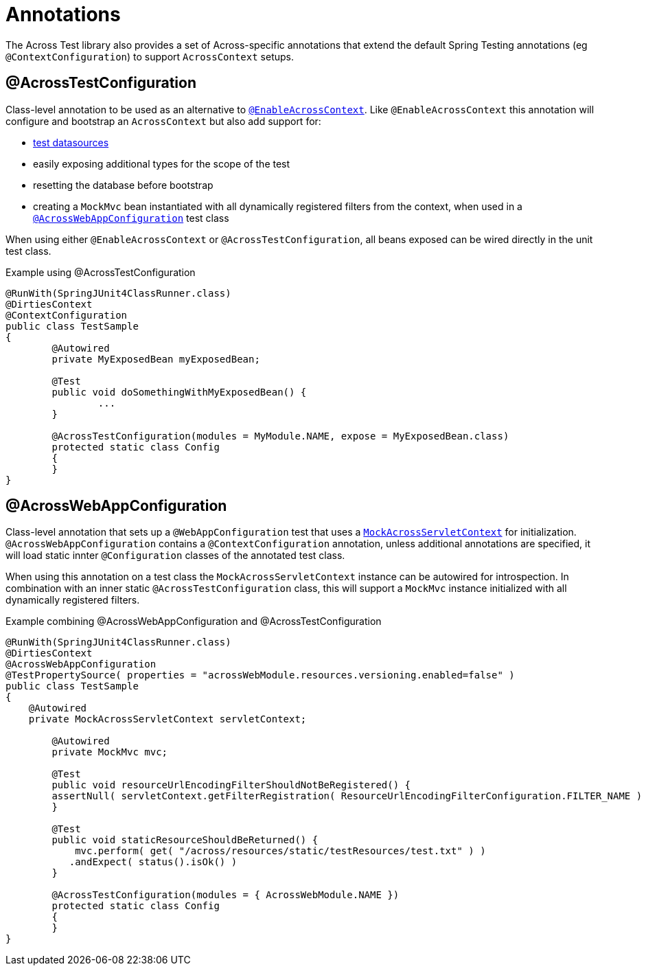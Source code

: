 [[test-annotations]]
[#annotations]
= Annotations

The Across Test library also provides a set of Across-specific annotations that extend the default Spring Testing annotations (eg `@ContextConfiguration`) to support `AcrossContext` setups.

[[annotation-across-test-configuration]]
[#across-test-configuration]
== @AcrossTestConfiguration
Class-level annotation to be used as an alternative to `<<developing-applications.adoc#enable-across-context,@EnableAcrossContext>>`.
Like `@EnableAcrossContext` this annotation will configure and bootstrap an `AcrossContext` but also add support for:

* <<test-datasources,test datasources>>
* easily exposing additional types for the scope of the test
* resetting the database before bootstrap
* creating a `MockMvc` bean instantiated with all dynamically registered filters from the context, when used in a `<<across-web-app-configuration,@AcrossWebAppConfiguration>>` test class

When using either `@EnableAcrossContext` or `@AcrossTestConfiguration`, all beans exposed can be wired directly in the unit test class.

.Example using @AcrossTestConfiguration
[source,java,indent=0]
[subs="verbatim,quotes,attributes"]
----
@RunWith(SpringJUnit4ClassRunner.class)
@DirtiesContext
@ContextConfiguration
public class TestSample
{
	@Autowired
	private MyExposedBean myExposedBean;

	@Test
	public void doSomethingWithMyExposedBean() {
		...
	}

	@AcrossTestConfiguration(modules = MyModule.NAME, expose = MyExposedBean.class)
	protected static class Config
	{
	}
}
----

[[acrosswebappconfiguration]]
[#across-web-app-configuration]
== @AcrossWebAppConfiguration
Class-level annotation that sets up a `@WebAppConfiguration` test that uses a `<<mock-across-servlet-context,MockAcrossServletContext>>` for initialization.
`@AcrossWebAppConfiguration` contains a `@ContextConfiguration` annotation, unless additional annotations are specified, it will load static innter `@Configuration` classes of the annotated test class.

When using this annotation on a test class the `MockAcrossServletContext` instance can be autowired for introspection.
In combination with an inner static `@AcrossTestConfiguration` class, this will support a `MockMvc` instance initialized with all dynamically registered filters.

.Example combining @AcrossWebAppConfiguration and @AcrossTestConfiguration
[source,java,indent=0]
[subs="verbatim,quotes,attributes"]
----
@RunWith(SpringJUnit4ClassRunner.class)
@DirtiesContext
@AcrossWebAppConfiguration
@TestPropertySource( properties = "acrossWebModule.resources.versioning.enabled=false" )
public class TestSample
{
    @Autowired
    private MockAcrossServletContext servletContext;

	@Autowired
	private MockMvc mvc;

	@Test
	public void resourceUrlEncodingFilterShouldNotBeRegistered() {
        assertNull( servletContext.getFilterRegistration( ResourceUrlEncodingFilterConfiguration.FILTER_NAME ) );
	}

	@Test
	public void staticResourceShouldBeReturned() {
	    mvc.perform( get( "/across/resources/static/testResources/test.txt" ) )
           .andExpect( status().isOk() )
	}

	@AcrossTestConfiguration(modules = { AcrossWebModule.NAME })
	protected static class Config
	{
	}
}
----
